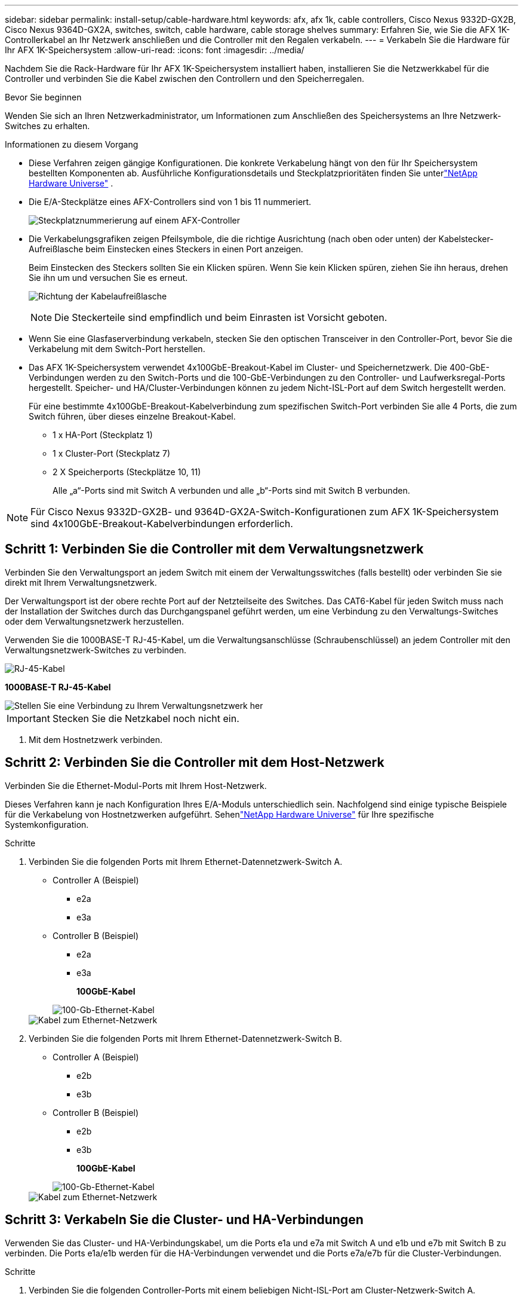 ---
sidebar: sidebar 
permalink: install-setup/cable-hardware.html 
keywords: afx, afx 1k, cable controllers, Cisco Nexus 9332D-GX2B, Cisco Nexus 9364D-GX2A, switches, switch, cable hardware, cable storage shelves 
summary: Erfahren Sie, wie Sie die AFX 1K-Controllerkabel an Ihr Netzwerk anschließen und die Controller mit den Regalen verkabeln. 
---
= Verkabeln Sie die Hardware für Ihr AFX 1K-Speichersystem
:allow-uri-read: 
:icons: font
:imagesdir: ../media/


[role="lead"]
Nachdem Sie die Rack-Hardware für Ihr AFX 1K-Speichersystem installiert haben, installieren Sie die Netzwerkkabel für die Controller und verbinden Sie die Kabel zwischen den Controllern und den Speicherregalen.

.Bevor Sie beginnen
Wenden Sie sich an Ihren Netzwerkadministrator, um Informationen zum Anschließen des Speichersystems an Ihre Netzwerk-Switches zu erhalten.

.Informationen zu diesem Vorgang
* Diese Verfahren zeigen gängige Konfigurationen.  Die konkrete Verkabelung hängt von den für Ihr Speichersystem bestellten Komponenten ab.  Ausführliche Konfigurationsdetails und Steckplatzprioritäten finden Sie unterlink:https://hwu.netapp.com["NetApp Hardware Universe"^] .
* Die E/A-Steckplätze eines AFX-Controllers sind von 1 bis 11 nummeriert.
+
image::../media/drw_a1K_back_slots_labeled_ieops-2162.svg[Steckplatznummerierung auf einem AFX-Controller]

* Die Verkabelungsgrafiken zeigen Pfeilsymbole, die die richtige Ausrichtung (nach oben oder unten) der Kabelstecker-Aufreißlasche beim Einstecken eines Steckers in einen Port anzeigen.
+
Beim Einstecken des Steckers sollten Sie ein Klicken spüren. Wenn Sie kein Klicken spüren, ziehen Sie ihn heraus, drehen Sie ihn um und versuchen Sie es erneut.

+
image:../media/drw_cable_pull_tab_direction_ieops-1699.svg["Richtung der Kabelaufreißlasche"]

+
[NOTE]
====
Die Steckerteile sind empfindlich und beim Einrasten ist Vorsicht geboten.

====
* Wenn Sie eine Glasfaserverbindung verkabeln, stecken Sie den optischen Transceiver in den Controller-Port, bevor Sie die Verkabelung mit dem Switch-Port herstellen.
* Das AFX 1K-Speichersystem verwendet 4x100GbE-Breakout-Kabel im Cluster- und Speichernetzwerk.  Die 400-GbE-Verbindungen werden zu den Switch-Ports und die 100-GbE-Verbindungen zu den Controller- und Laufwerksregal-Ports hergestellt.  Speicher- und HA/Cluster-Verbindungen können zu jedem Nicht-ISL-Port auf dem Switch hergestellt werden.
+
Für eine bestimmte 4x100GbE-Breakout-Kabelverbindung zum spezifischen Switch-Port verbinden Sie alle 4 Ports, die zum Switch führen, über dieses einzelne Breakout-Kabel.

+
** 1 x HA-Port (Steckplatz 1)
** 1 x Cluster-Port (Steckplatz 7)
** 2 X Speicherports (Steckplätze 10, 11)
+
Alle „a“-Ports sind mit Switch A verbunden und alle „b“-Ports sind mit Switch B verbunden.






NOTE: Für Cisco Nexus 9332D-GX2B- und 9364D-GX2A-Switch-Konfigurationen zum AFX 1K-Speichersystem sind 4x100GbE-Breakout-Kabelverbindungen erforderlich.



== Schritt 1: Verbinden Sie die Controller mit dem Verwaltungsnetzwerk

Verbinden Sie den Verwaltungsport an jedem Switch mit einem der Verwaltungsswitches (falls bestellt) oder verbinden Sie sie direkt mit Ihrem Verwaltungsnetzwerk.

Der Verwaltungsport ist der obere rechte Port auf der Netzteilseite des Switches.  Das CAT6-Kabel für jeden Switch muss nach der Installation der Switches durch das Durchgangspanel geführt werden, um eine Verbindung zu den Verwaltungs-Switches oder dem Verwaltungsnetzwerk herzustellen.

Verwenden Sie die 1000BASE-T RJ-45-Kabel, um die Verwaltungsanschlüsse (Schraubenschlüssel) an jedem Controller mit den Verwaltungsnetzwerk-Switches zu verbinden.

image::../media/oie_cable_rj45.png[RJ-45-Kabel]

*1000BASE-T RJ-45-Kabel*

image::../media/drw_afx_management_connection_ieops-2349.svg[Stellen Sie eine Verbindung zu Ihrem Verwaltungsnetzwerk her]


IMPORTANT: Stecken Sie die Netzkabel noch nicht ein.

. Mit dem Hostnetzwerk verbinden.




== Schritt 2: Verbinden Sie die Controller mit dem Host-Netzwerk

Verbinden Sie die Ethernet-Modul-Ports mit Ihrem Host-Netzwerk.

Dieses Verfahren kann je nach Konfiguration Ihres E/A-Moduls unterschiedlich sein.  Nachfolgend sind einige typische Beispiele für die Verkabelung von Hostnetzwerken aufgeführt.  Sehenlink:https://hwu.netapp.com["NetApp Hardware Universe"^] für Ihre spezifische Systemkonfiguration.

.Schritte
. Verbinden Sie die folgenden Ports mit Ihrem Ethernet-Datennetzwerk-Switch A.
+
** Controller A (Beispiel)
+
*** e2a
*** e3a


** Controller B (Beispiel)
+
*** e2a
*** e3a
+
*100GbE-Kabel*

+
image::../media/oie_cable100_gbe_qsfp28.png[100-Gb-Ethernet-Kabel]

+
image::../media/drw_afx_network_cabling_a_ieops-2350.svg[Kabel zum Ethernet-Netzwerk]





. Verbinden Sie die folgenden Ports mit Ihrem Ethernet-Datennetzwerk-Switch B.
+
** Controller A (Beispiel)
+
*** e2b
*** e3b


** Controller B (Beispiel)
+
*** e2b
*** e3b
+
*100GbE-Kabel*

+
image::../media/oie_cable100_gbe_qsfp28.png[100-Gb-Ethernet-Kabel]

+
image::../media/drw_afx_network_cabling_b_ieops-2351.svg[Kabel zum Ethernet-Netzwerk]









== Schritt 3: Verkabeln Sie die Cluster- und HA-Verbindungen

Verwenden Sie das Cluster- und HA-Verbindungskabel, um die Ports e1a und e7a mit Switch A und e1b und e7b mit Switch B zu verbinden. Die Ports e1a/e1b werden für die HA-Verbindungen verwendet und die Ports e7a/e7b für die Cluster-Verbindungen.

.Schritte
. Verbinden Sie die folgenden Controller-Ports mit einem beliebigen Nicht-ISL-Port am Cluster-Netzwerk-Switch A.
+
** Controller A
+
*** e1a
*** e7a


** Controller B
+
*** e1a
*** e7a
+
*100GbE-Kabel*

+
image::../media/oie_cable_25Gb_Ethernet_SFP28_ieops-1069.png[Cluster-HA-Kabel]

+
image::../media/drw_afx_switched_cluster_cabling_a_ieops-2352.svg[Verkabeln Sie Clusterverbindungen mit dem Clusternetzwerk]





. Verbinden Sie die folgenden Controller-Ports mit einem beliebigen Nicht-ISL-Port am Cluster-Netzwerk-Switch B.
+
** Controller A
+
*** e1b
*** e7b


** Controller B
+
*** e1b
*** e7b
+
*100GbE-Kabel*

+
image::../media/oie_cable_25Gb_Ethernet_SFP28_ieops-1069.png[Cluster-HA-Kabel]

+
image::../media/drw_afx_switched_cluster_cabling_b_ieops-2353.svg[Verkabeln Sie Clusterverbindungen mit dem Clusternetzwerk]









== Schritt 4: Verkabeln Sie die Speicherverbindungen zwischen Controller und Switch

Verbinden Sie die Speicherports des Controllers mit den Switches.  Stellen Sie sicher, dass Sie die richtigen Kabel und Anschlüsse für Ihre Switches haben. Sehen https://hwu.netapp.com["Hardware Universe"^] für weitere Informationen.

. Verbinden Sie die folgenden Speicherports mit einem beliebigen Nicht-ISL-Port auf Switch A.
+
** Controller A
+
*** e10a
*** e11a


** Controller B
+
*** e10a
*** e11a
+
*100GbE-Kabel*

+
image::../media/oie_cable100_gbe_qsfp28.png[100-Gb-Kabel]

+
image::../media/drw_afx_controller_storage_cable_a_ieops-2354.svg[Kabel-Controller-Speicher an Schalter A]





. Verbinden Sie die folgenden Speicherports mit einem beliebigen Nicht-ISL-Port auf Switch B.
+
** Controller A
+
*** e10b
*** e11b


** Controller B
+
*** e10b
*** e11b
+
*100GbE-Kabel*

+
image::../media/oie_cable100_gbe_qsfp28.png[100-Gb-Kabel]

+
image::../media/drw_afx_controller_storage_cable_b_ieops-2355.svg[Kabel-Controller-Speicher an Schalter B]









== Schritt 5: Verkabeln Sie die Verbindungen zwischen Regal und Switch

Verbinden Sie die NX224-Speicherregale mit den Switches.

Informationen zur maximalen Anzahl der für Ihr Speichersystem unterstützten Einschübe und zu allen Verkabelungsoptionen finden Sie unterlink:https://hwu.netapp.com["NetApp Hardware Universe"^] .

. Verbinden Sie die folgenden Shelf-Ports mit einem beliebigen Nicht-ISL-Port an Switch A und Switch B für Modul A.
+
** Verbindungen von Modul A zu Switch A
+
*** e1a
*** e2a
*** e3a
*** e4a


** Verbindungen von Modul A zu Switch B
+
*** e1b
*** e2b
*** e3b
*** e4b
+
*100GbE-Kabel*

+
image::../media/oie_cable100_gbe_qsfp28.png[100-Gb-Kabel]

+
image::../media/drw_afx_shelf_cabling_a_ieops-2356.svg[Kabelablage zu Schalter A und Schalter B]





. Verbinden Sie die folgenden Shelf-Ports mit einem beliebigen Nicht-ISL-Port an Switch A und Switch B für Modul B.
+
** Verbindungen von Modul B zu Switch A
+
*** e1a
*** e2a
*** e3a
*** e4a


** Verbindungen von Modul B zu Switch B
+
*** e1b
*** e2b
*** e3b
*** e4b
+
*100GbE-Kabel*

+
image::../media/oie_cable100_gbe_qsfp28.png[100-Gb-Kabel]

+
image::../media/drw_afx_shelf_cabling_b_ieops-2357.svg[Kabelablage zu Schalter A und Schalter B]







.Wie geht es weiter?
Nach der Verkabelung der Hardwarelink:power-on-configure-switch.html["Schalten Sie die Switches ein und konfigurieren Sie sie"] .
